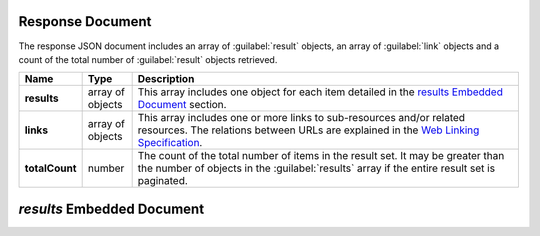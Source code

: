 Response Document
~~~~~~~~~~~~~~~~~

The response JSON document includes an array of :guilabel:`result` objects, an
array of :guilabel:`link` objects and a count of the total number of
:guilabel:`result` objects retrieved.

.. list-table::
   :widths: 10 10 80
   :header-rows: 1
   :stub-columns: 1

   * - Name
     - Type
     - Description

   * - results
     - array of objects
     - This array includes one object for each item detailed
       in the `results Embedded Document`_ section.
   * - links
     - array of objects
     - This array includes one or more links to sub-resources
       and/or related resources. The relations between URLs are
       explained in the `Web Linking Specification
       <http://tools.ietf.org/html/rfc5988>`_.
   * - totalCount
     - number
     - The count of the total number of items in the result set. It may
       be greater than the number of objects in the :guilabel:`results` 
       array if the entire result set is paginated.

`results` Embedded Document
~~~~~~~~~~~~~~~~~~~~~~~~~~~~~
